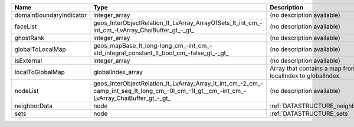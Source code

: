 

======================= ========================================================================================================================================= ========================================================= 
Name                    Type                                                                                                                                      Description                                               
======================= ========================================================================================================================================= ========================================================= 
domainBoundaryIndicator integer_array                                                                                                                             (no description available)                                
faceList                geos_InterObjectRelation_lt_LvArray_ArrayOfSets_lt_int_cm_-int_cm_-LvArray_ChaiBuffer_gt_-_gt_                                            (no description available)                                
ghostRank               integer_array                                                                                                                             (no description available)                                
globalToLocalMap        geos_mapBase_lt_long-long_cm_-int_cm_-std_integral_constant_lt_bool_cm_-false_gt_-_gt_                                                    (no description available)                                
isExternal              integer_array                                                                                                                             (no description available)                                
localToGlobalMap        globalIndex_array                                                                                                                         Array that contains a map from localIndex to globalIndex. 
nodeList                geos_InterObjectRelation_lt_LvArray_Array_lt_int_cm_-2_cm_-camp_int_seq_lt_long_cm_-0l_cm_-1l_gt__cm_-int_cm_-LvArray_ChaiBuffer_gt_-_gt_ (no description available)                                
neighborData            node                                                                                                                                      :ref:`DATASTRUCTURE_neighborData`                         
sets                    node                                                                                                                                      :ref:`DATASTRUCTURE_sets`                                 
======================= ========================================================================================================================================= ========================================================= 


